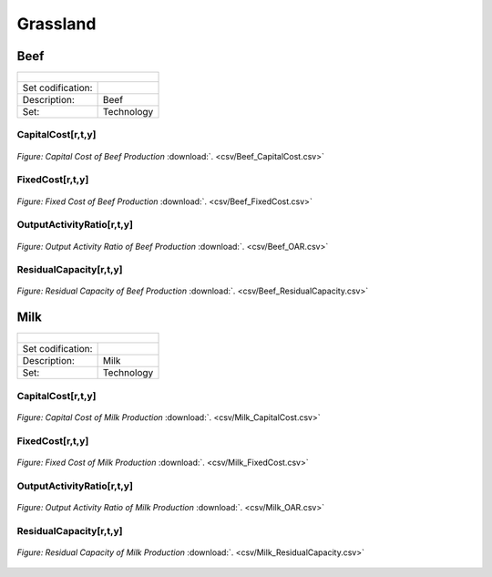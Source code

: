 Grassland
==================================

Beef
++++++++++

+-------------------------------------------------+-------+--------------+--------------+--------------+--------------+
| .. figure:: img/img_grassland_beef.png                                                                              |
|    :align:   center                                                                                                 |
|    :width:   500 px                                                                                                 |
+-------------------------------------------------+-------+--------------+--------------+--------------+--------------+
| Set codification:                                       |                                                           |
+-------------------------------------------------+-------+--------------+--------------+--------------+--------------+
| Description:                                            | Beef                                                      |
+-------------------------------------------------+-------+--------------+--------------+--------------+--------------+
| Set:                                                    |Technology                                                 |
+-------------------------------------------------+-------+--------------+--------------+--------------+--------------+


CapitalCost[r,t,y]
---------

.. figure::  parameters/Beef_CapitalCost.png
   :align:   center
   :width:   550 px
   
   *Figure: Capital Cost of Beef Production* :download:`. <csv/Beef_CapitalCost.csv>`


FixedCost[r,t,y]
---------

.. figure::  parameters/Beef_FixedCost.png
   :align:   center
   :width:   550 px
   
   *Figure: Fixed Cost of Beef Production* :download:`. <csv/Beef_FixedCost.csv>`

OutputActivityRatio[r,t,y]
---------

.. figure::  parameters/Beef_OAR.png
   :align:   center
   :width:   550 px
   
   *Figure: Output Activity Ratio of Beef Production* :download:`. <csv/Beef_OAR.csv>`

ResidualCapacity[r,t,y]
---------

.. figure::  parameters/Beef_ResidualCapacity.png
   :align:   center
   :width:   550 px
   
   *Figure: Residual Capacity of Beef Production* :download:`. <csv/Beef_ResidualCapacity.csv>`

Milk
++++++++++

+-------------------------------------------------+-------+--------------+--------------+--------------+--------------+
| .. figure:: img/img_grassland_milk.png                                                                              |
|    :align:   center                                                                                                 |
|    :width:   500 px                                                                                                 |
+-------------------------------------------------+-------+--------------+--------------+--------------+--------------+
| Set codification:                                       |                                                           |
+-------------------------------------------------+-------+--------------+--------------+--------------+--------------+
| Description:                                            | Milk                                                      |
+-------------------------------------------------+-------+--------------+--------------+--------------+--------------+
| Set:                                                    |Technology                                                 |
+-------------------------------------------------+-------+--------------+--------------+--------------+--------------+


CapitalCost[r,t,y]
---------

.. figure::  parameters/Milk_CapitalCost.png
   :align:   center
   :width:   550 px
   
   *Figure: Capital Cost of Milk Production* :download:`. <csv/Milk_CapitalCost.csv>`


FixedCost[r,t,y]
---------

.. figure::  parameters/Milk_FixedCost.png
   :align:   center
   :width:   550 px
   
   *Figure: Fixed Cost of Milk Production* :download:`. <csv/Milk_FixedCost.csv>`

OutputActivityRatio[r,t,y]
---------

.. figure::  parameters/Milk_OAR.png
   :align:   center
   :width:   550 px
   
   *Figure: Output Activity Ratio of Milk Production* :download:`. <csv/Milk_OAR.csv>`

ResidualCapacity[r,t,y]
---------

.. figure::  parameters/Milk_ResidualCapacity.png
   :align:   center
   :width:   550 px
   
   *Figure: Residual Capacity of Milk Production* :download:`. <csv/Milk_ResidualCapacity.csv>`
